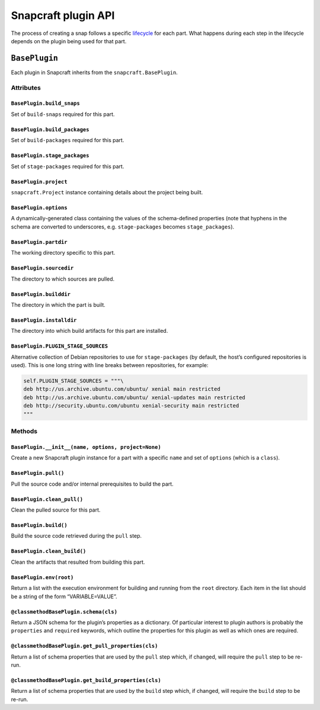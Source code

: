 .. 5124.md

.. \_snapcraft-plugin-api:

Snapcraft plugin API
====================

The process of creating a snap follows a specific `lifecycle <parts-lifecycle.md>`__ for each part. What happens during each step in the lifecycle depends on the plugin being used for that part.

``BasePlugin``
--------------

Each plugin in Snapcraft inherits from the ``snapcraft.BasePlugin``.

Attributes
~~~~~~~~~~

``BasePlugin.build_snaps``
^^^^^^^^^^^^^^^^^^^^^^^^^^

Set of ``build-snaps`` required for this part.

``BasePlugin.build_packages``
^^^^^^^^^^^^^^^^^^^^^^^^^^^^^

Set of ``build-packages`` required for this part.

``BasePlugin.stage_packages``
^^^^^^^^^^^^^^^^^^^^^^^^^^^^^

Set of ``stage-packages`` required for this part.

``BasePlugin.project``
^^^^^^^^^^^^^^^^^^^^^^

``snapcraft.Project`` instance containing details about the project being built.

``BasePlugin.options``
^^^^^^^^^^^^^^^^^^^^^^

A dynamically-generated class containing the values of the schema-defined properties (note that hyphens in the schema are converted to underscores, e.g. ``stage-packages`` becomes ``stage_packages``).

``BasePlugin.partdir``
^^^^^^^^^^^^^^^^^^^^^^

The working directory specific to this part.

``BasePlugin.sourcedir``
^^^^^^^^^^^^^^^^^^^^^^^^

The directory to which sources are pulled.

``BasePlugin.builddir``
^^^^^^^^^^^^^^^^^^^^^^^

The directory in which the part is built.

``BasePlugin.installdir``
^^^^^^^^^^^^^^^^^^^^^^^^^

The directory into which build artifacts for this part are installed.

``BasePlugin.PLUGIN_STAGE_SOURCES``
^^^^^^^^^^^^^^^^^^^^^^^^^^^^^^^^^^^

Alternative collection of Debian repositories to use for ``stage-packages`` (by default, the host’s configured repositories is used). This is one long string with line breaks between repositories, for example:

.. code:: python

   self.PLUGIN_STAGE_SOURCES = """\
   deb http://us.archive.ubuntu.com/ubuntu/ xenial main restricted
   deb http://us.archive.ubuntu.com/ubuntu/ xenial-updates main restricted
   deb http://security.ubuntu.com/ubuntu xenial-security main restricted
   """

Methods
~~~~~~~

``BasePlugin.__init__(name, options, project=None)``
^^^^^^^^^^^^^^^^^^^^^^^^^^^^^^^^^^^^^^^^^^^^^^^^^^^^

Create a new Snapcraft plugin instance for a part with a specific ``name`` and set of ``options`` (which is a ``class``).

``BasePlugin.pull()``
^^^^^^^^^^^^^^^^^^^^^

Pull the source code and/or internal prerequisites to build the part.

``BasePlugin.clean_pull()``
^^^^^^^^^^^^^^^^^^^^^^^^^^^

Clean the pulled source for this part.

``BasePlugin.build()``
^^^^^^^^^^^^^^^^^^^^^^

Build the source code retrieved during the ``pull`` step.

``BasePlugin.clean_build()``
^^^^^^^^^^^^^^^^^^^^^^^^^^^^

Clean the artifacts that resulted from building this part.

``BasePlugin.env(root)``
^^^^^^^^^^^^^^^^^^^^^^^^

Return a list with the execution environment for building and running from the ``root`` directory. Each item in the list should be a string of the form “VARIABLE=VALUE”.

``@classmethod``\ \ ``BasePlugin.schema(cls)``
^^^^^^^^^^^^^^^^^^^^^^^^^^^^^^^^^^^^^^^^^^^^^^

Return a JSON schema for the plugin’s properties as a dictionary. Of particular interest to plugin authors is probably the ``properties`` and ``required`` keywords, which outline the properties for this plugin as well as which ones are required.

``@classmethod``\ \ ``BasePlugin.get_pull_properties(cls)``
^^^^^^^^^^^^^^^^^^^^^^^^^^^^^^^^^^^^^^^^^^^^^^^^^^^^^^^^^^^

Return a list of schema properties that are used by the ``pull`` step which, if changed, will require the ``pull`` step to be re-run.

``@classmethod``\ \ ``BasePlugin.get_build_properties(cls)``
^^^^^^^^^^^^^^^^^^^^^^^^^^^^^^^^^^^^^^^^^^^^^^^^^^^^^^^^^^^^

Return a list of schema properties that are used by the ``build`` step which, if changed, will require the ``build`` step to be re-run.
